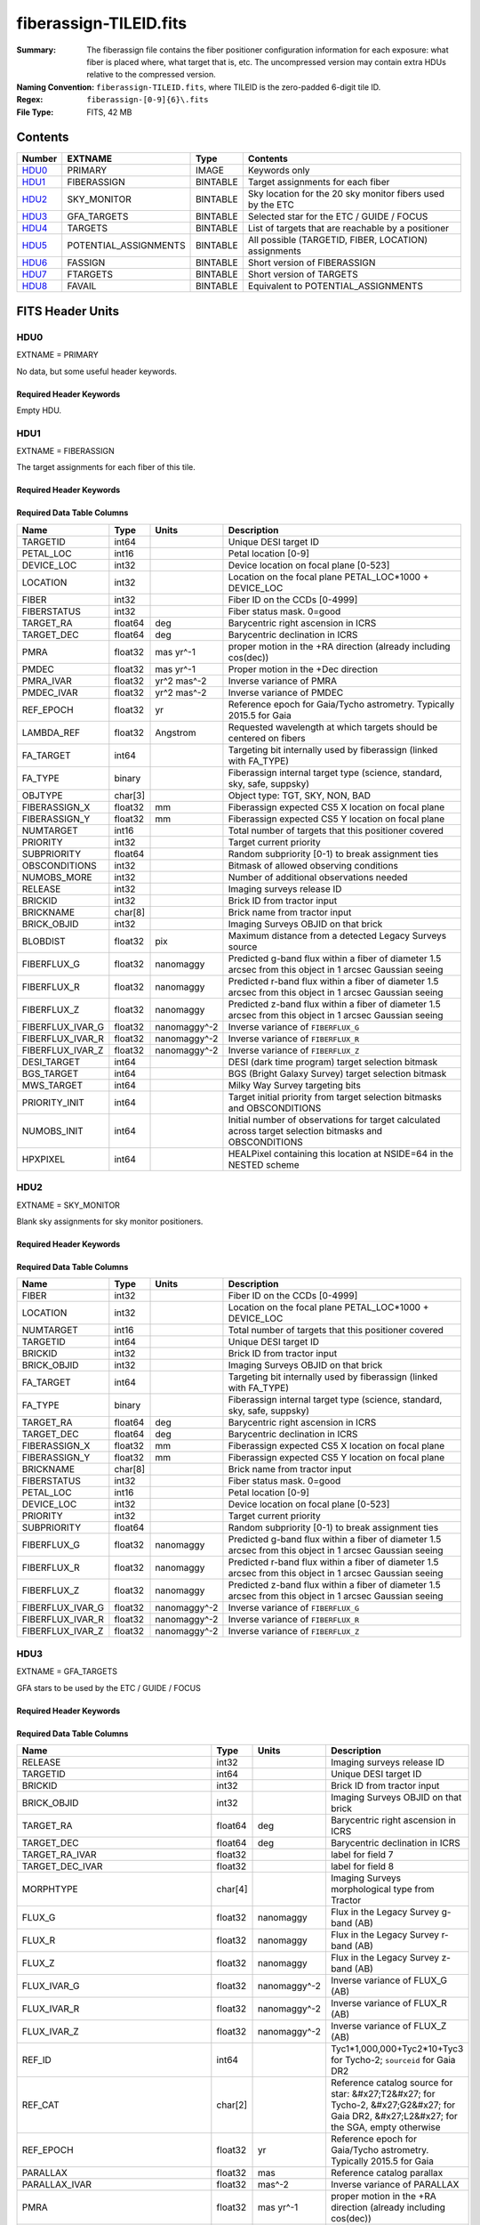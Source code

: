 =======================
fiberassign-TILEID.fits
=======================

:Summary: The fiberassign file contains the fiber positioner configuration information for
    each exposure: what fiber is placed where, what target that is, etc.
    The uncompressed version may contain extra HDUs relative to the compressed version.
:Naming Convention: ``fiberassign-TILEID.fits``, where TILEID is the zero-padded
    6-digit tile ID.
:Regex: ``fiberassign-[0-9]{6}\.fits``
:File Type: FITS, 42 MB

Contents
========

====== ===================== ======== ===================
Number EXTNAME               Type     Contents
====== ===================== ======== ===================
HDU0_  PRIMARY               IMAGE    Keywords only
HDU1_  FIBERASSIGN           BINTABLE Target assignments for each fiber
HDU2_  SKY_MONITOR           BINTABLE Sky location for the 20 sky monitor fibers used by the ETC
HDU3_  GFA_TARGETS           BINTABLE Selected star for the ETC / GUIDE / FOCUS
HDU4_  TARGETS               BINTABLE List of targets that are reachable by a positioner
HDU5_  POTENTIAL_ASSIGNMENTS BINTABLE All possible (TARGETID, FIBER, LOCATION) assignments
HDU6_  FASSIGN               BINTABLE Short version of FIBERASSIGN
HDU7_  FTARGETS              BINTABLE Short version of TARGETS
HDU8_  FAVAIL                BINTABLE Equivalent to POTENTIAL_ASSIGNMENTS
====== ===================== ======== ===================


FITS Header Units
=================

HDU0
----

EXTNAME = PRIMARY

No data, but some useful header keywords.

Required Header Keywords
~~~~~~~~~~~~~~~~~~~~~~~~

.. collapse:: Required Header Keywords Table

    .. rst-class:: keywords

    ======== ======================= ===== =======
    KEY      Example Value           Type  Comment
    ======== ======================= ===== =======
    FA_VER   1.2.1.dev2478           str   Fiberassign code version
    FIELDNUM 0                       int   Not used, always zero
    TILEDEC  28.12                   float [deg] Tile Declination
    FA_SURV  main                    str   Survey of origin of the targets
    TILEID   59096                   int   Tile ID
    FA_HA    0.0                     float [deg] Design Hour Angle
    FIELDROT 0.0                     float [deg] Field rotation
    REQRA    348.12                  float [deg] Tile Right Ascension
    REQDEC   28.12                   float [deg] Tile Declination
    FA_DATE  2022-07-01T00:00:00.000 str   [UTC] Plan field rotations for this date
    TILERA   348.12                  float [deg] Tile Right Ascension
    ======== ======================= ===== =======

Empty HDU.

HDU1
----

EXTNAME = FIBERASSIGN

The target assignments for each fiber of this tile.

Required Header Keywords
~~~~~~~~~~~~~~~~~~~~~~~~

.. collapse:: Required Header Keywords Table

    .. rst-class:: keywords

    ======== ======================= ===== =======================
    KEY      Example Value           Type  Comment
    ======== ======================= ===== =======================
    NAXIS1   204                     int   width of table in bytes
    NAXIS2   5000                    int   number of rows in table
    FA_VER   1.2.1.dev2478           str   Fiberassign code version
    FIELDNUM 0                       int   Not used, always zero
    TILEDEC  28.12                   float [deg] Tile Declination
    FA_SURV  main                    str   Survey of origin of the targets
    TILEID   59096                   int   Tile ID
    FA_HA    0.0                     float [deg] Design Hour Angle
    FIELDROT 0.0                     float [deg] Field rotation
    REQRA    348.12                  float [deg] Tile Right Ascension
    REQDEC   28.12                   float [deg] Tile Declination
    FA_DATE  2022-07-01T00:00:00.000 str   [UTC] Plan field rotations for this date
    TILERA   348.12                  float [deg] Tile Right Ascension
    ======== ======================= ===== =======================

Required Data Table Columns
~~~~~~~~~~~~~~~~~~~~~~~~~~~

.. rst-class:: columns

================ ======= ============ ========================================================================================================
Name             Type    Units        Description
================ ======= ============ ========================================================================================================
TARGETID         int64                Unique DESI target ID
PETAL_LOC        int16                Petal location [0-9]
DEVICE_LOC       int32                Device location on focal plane [0-523]
LOCATION         int32                Location on the focal plane PETAL_LOC*1000 + DEVICE_LOC
FIBER            int32                Fiber ID on the CCDs [0-4999]
FIBERSTATUS      int32                Fiber status mask. 0=good
TARGET_RA        float64 deg          Barycentric right ascension in ICRS
TARGET_DEC       float64 deg          Barycentric declination in ICRS
PMRA             float32 mas yr^-1    proper motion in the +RA direction (already including cos(dec))
PMDEC            float32 mas yr^-1    Proper motion in the +Dec direction
PMRA_IVAR        float32 yr^2 mas^-2  Inverse variance of PMRA
PMDEC_IVAR       float32 yr^2 mas^-2  Inverse variance of PMDEC
REF_EPOCH        float32 yr           Reference epoch for Gaia/Tycho astrometry. Typically 2015.5 for Gaia
LAMBDA_REF       float32 Angstrom     Requested wavelength at which targets should be centered on fibers
FA_TARGET        int64                Targeting bit internally used by fiberassign (linked with FA_TYPE)
FA_TYPE          binary               Fiberassign internal target type (science, standard, sky, safe, suppsky)
OBJTYPE          char[3]              Object type: TGT, SKY, NON, BAD
FIBERASSIGN_X    float32 mm           Fiberassign expected CS5 X location on focal plane
FIBERASSIGN_Y    float32 mm           Fiberassign expected CS5 Y location on focal plane
NUMTARGET        int16                Total number of targets that this positioner covered
PRIORITY         int32                Target current priority
SUBPRIORITY      float64              Random subpriority [0-1) to break assignment ties
OBSCONDITIONS    int32                Bitmask of allowed observing conditions
NUMOBS_MORE      int32                Number of additional observations needed
RELEASE          int32                Imaging surveys release ID
BRICKID          int32                Brick ID from tractor input
BRICKNAME        char[8]              Brick name from tractor input
BRICK_OBJID      int32                Imaging Surveys OBJID on that brick
BLOBDIST         float32 pix          Maximum distance from a detected Legacy Surveys source
FIBERFLUX_G      float32 nanomaggy    Predicted g-band flux within a fiber of diameter 1.5 arcsec from this object in 1 arcsec Gaussian seeing
FIBERFLUX_R      float32 nanomaggy    Predicted r-band flux within a fiber of diameter 1.5 arcsec from this object in 1 arcsec Gaussian seeing
FIBERFLUX_Z      float32 nanomaggy    Predicted z-band flux within a fiber of diameter 1.5 arcsec from this object in 1 arcsec Gaussian seeing
FIBERFLUX_IVAR_G float32 nanomaggy^-2 Inverse variance of ``FIBERFLUX_G``
FIBERFLUX_IVAR_R float32 nanomaggy^-2 Inverse variance of ``FIBERFLUX_R``
FIBERFLUX_IVAR_Z float32 nanomaggy^-2 Inverse variance of ``FIBERFLUX_Z``
DESI_TARGET      int64                DESI (dark time program) target selection bitmask
BGS_TARGET       int64                BGS (Bright Galaxy Survey) target selection bitmask
MWS_TARGET       int64                Milky Way Survey targeting bits
PRIORITY_INIT    int64                Target initial priority from target selection bitmasks and OBSCONDITIONS
NUMOBS_INIT      int64                Initial number of observations for target calculated across target selection bitmasks and OBSCONDITIONS
HPXPIXEL         int64                HEALPixel containing this location at NSIDE=64 in the NESTED scheme
================ ======= ============ ========================================================================================================

HDU2
----

EXTNAME = SKY_MONITOR

Blank sky assignments for sky monitor positioners.

Required Header Keywords
~~~~~~~~~~~~~~~~~~~~~~~~

.. collapse:: Required Header Keywords Table

    .. rst-class:: keywords

    ======== ======================= ===== =======================
    KEY      Example Value           Type  Comment
    ======== ======================= ===== =======================
    NAXIS1   113                     int   width of table in bytes
    NAXIS2   20                      int   number of rows in table
    FA_VER   1.2.1.dev2478           str   Fiberassign code version
    FIELDNUM 0                       int   Not used, always zero
    TILEDEC  28.12                   float [deg] Tile Declination
    FA_SURV  main                    str   Survey of origin of the targets
    TILEID   59096                   int   Tile ID
    FA_HA    0.0                     float [deg] Design Hour Angle
    FIELDROT 0.0                     float [deg] Field rotation
    REQRA    348.12                  float [deg] Tile Right Ascension
    REQDEC   28.12                   float [deg] Tile Declination
    FA_DATE  2022-07-01T00:00:00.000 str   [UTC] Plan field rotations for this date
    TILERA   348.12                  float [deg] Tile Right Ascension
    ======== ======================= ===== =======================

Required Data Table Columns
~~~~~~~~~~~~~~~~~~~~~~~~~~~

.. rst-class:: columns

================ ======= ============ ========================================================================================================
Name             Type    Units        Description
================ ======= ============ ========================================================================================================
FIBER            int32                Fiber ID on the CCDs [0-4999]
LOCATION         int32                Location on the focal plane PETAL_LOC*1000 + DEVICE_LOC
NUMTARGET        int16                Total number of targets that this positioner covered
TARGETID         int64                Unique DESI target ID
BRICKID          int32                Brick ID from tractor input
BRICK_OBJID      int32                Imaging Surveys OBJID on that brick
FA_TARGET        int64                Targeting bit internally used by fiberassign (linked with FA_TYPE)
FA_TYPE          binary               Fiberassign internal target type (science, standard, sky, safe, suppsky)
TARGET_RA        float64 deg          Barycentric right ascension in ICRS
TARGET_DEC       float64 deg          Barycentric declination in ICRS
FIBERASSIGN_X    float32 mm           Fiberassign expected CS5 X location on focal plane
FIBERASSIGN_Y    float32 mm           Fiberassign expected CS5 Y location on focal plane
BRICKNAME        char[8]              Brick name from tractor input
FIBERSTATUS      int32                Fiber status mask. 0=good
PETAL_LOC        int16                Petal location [0-9]
DEVICE_LOC       int32                Device location on focal plane [0-523]
PRIORITY         int32                Target current priority
SUBPRIORITY      float64              Random subpriority [0-1) to break assignment ties
FIBERFLUX_G      float32 nanomaggy    Predicted g-band flux within a fiber of diameter 1.5 arcsec from this object in 1 arcsec Gaussian seeing
FIBERFLUX_R      float32 nanomaggy    Predicted r-band flux within a fiber of diameter 1.5 arcsec from this object in 1 arcsec Gaussian seeing
FIBERFLUX_Z      float32 nanomaggy    Predicted z-band flux within a fiber of diameter 1.5 arcsec from this object in 1 arcsec Gaussian seeing
FIBERFLUX_IVAR_G float32 nanomaggy^-2 Inverse variance of ``FIBERFLUX_G``
FIBERFLUX_IVAR_R float32 nanomaggy^-2 Inverse variance of ``FIBERFLUX_R``
FIBERFLUX_IVAR_Z float32 nanomaggy^-2 Inverse variance of ``FIBERFLUX_Z``
================ ======= ============ ========================================================================================================

HDU3
----

EXTNAME = GFA_TARGETS

GFA stars to be used by the ETC / GUIDE / FOCUS

Required Header Keywords
~~~~~~~~~~~~~~~~~~~~~~~~

.. collapse:: Required Header Keywords Table

    .. rst-class:: keywords

    ======== ======================= ===== =======================
    KEY      Example Value           Type  Comment
    ======== ======================= ===== =======================
    NAXIS1   166                     int   width of table in bytes
    NAXIS2   1873                    int   number of rows in table
    FA_VER   1.2.1.dev2478           str   Fiberassign code version
    FIELDNUM 0                       int   Not used, always zero
    TILEDEC  28.12                   float [deg] Tile Declination
    FA_SURV  main                    str   Survey of origin of the targets
    TILEID   59096                   int   Tile ID
    FA_HA    0.0                     float [deg] Design Hour Angle
    FIELDROT 0.0                     float [deg] Field rotation
    REQRA    348.12                  float [deg] Tile Right Ascension
    REQDEC   28.12                   float [deg] Tile Declination
    FA_DATE  2022-07-01T00:00:00.000 str   [UTC] Plan field rotations for this date
    TILERA   348.12                  float [deg] Tile Right Ascension
    ======== ======================= ===== =======================

Required Data Table Columns
~~~~~~~~~~~~~~~~~~~~~~~~~~~

.. rst-class:: columns

================================= ======= ============ =======================================================================================================================================
Name                              Type    Units        Description
================================= ======= ============ =======================================================================================================================================
RELEASE                           int32                Imaging surveys release ID
TARGETID                          int64                Unique DESI target ID
BRICKID                           int32                Brick ID from tractor input
BRICK_OBJID                       int32                Imaging Surveys OBJID on that brick
TARGET_RA                         float64 deg          Barycentric right ascension in ICRS
TARGET_DEC                        float64 deg          Barycentric declination in ICRS
TARGET_RA_IVAR                    float32              label for field   7
TARGET_DEC_IVAR                   float32              label for field   8
MORPHTYPE                         char[4]              Imaging Surveys morphological type from Tractor
FLUX_G                            float32 nanomaggy    Flux in the Legacy Survey g-band (AB)
FLUX_R                            float32 nanomaggy    Flux in the Legacy Survey r-band (AB)
FLUX_Z                            float32 nanomaggy    Flux in the Legacy Survey z-band (AB)
FLUX_IVAR_G                       float32 nanomaggy^-2 Inverse variance of FLUX_G (AB)
FLUX_IVAR_R                       float32 nanomaggy^-2 Inverse variance of FLUX_R (AB)
FLUX_IVAR_Z                       float32 nanomaggy^-2 Inverse variance of FLUX_Z (AB)
REF_ID                            int64                Tyc1*1,000,000+Tyc2*10+Tyc3 for Tycho-2; ``sourceid`` for Gaia DR2
REF_CAT                           char[2]              Reference catalog source for star: &#x27;T2&#x27; for Tycho-2, &#x27;G2&#x27; for Gaia DR2, &#x27;L2&#x27; for the SGA, empty otherwise
REF_EPOCH                         float32 yr           Reference epoch for Gaia/Tycho astrometry. Typically 2015.5 for Gaia
PARALLAX                          float32 mas          Reference catalog parallax
PARALLAX_IVAR                     float32 mas^-2       Inverse variance of PARALLAX
PMRA                              float32 mas yr^-1    proper motion in the +RA direction (already including cos(dec))
PMDEC                             float32 mas yr^-1    Proper motion in the +Dec direction
PMRA_IVAR                         float32 yr^2 mas^-2  Inverse variance of PMRA
PMDEC_IVAR                        float32 yr^2 mas^-2  Inverse variance of PMDEC
GAIA_PHOT_G_MEAN_MAG              float32 mag          Gaia G band magnitude
GAIA_PHOT_G_MEAN_FLUX_OVER_ERROR  float32              Gaia G band signal-to-noise
GAIA_PHOT_BP_MEAN_MAG             float32 mag          Gaia BP band magnitude
GAIA_PHOT_BP_MEAN_FLUX_OVER_ERROR float32              Gaia BP band signal-to-noise
GAIA_PHOT_RP_MEAN_MAG             float32 mag          Gaia RP band magnitude
GAIA_PHOT_RP_MEAN_FLUX_OVER_ERROR float32              Gaia RP band signal-to-noise
GAIA_ASTROMETRIC_EXCESS_NOISE     float32              Gaia astrometric excess noise
URAT_ID                           int64                ID in the URAT catalog for sources where URAT supplemented missing Gaia astrometric information
URAT_SEP                          float32 arcsec       Separation between URAT and Gaia sources where URAT supplemented missing Gaia astrometric information
HPXPIXEL                          int64                HEALPixel containing this location at NSIDE=64 in the NESTED scheme
GFA_LOC                           int16                label for field  35
ETC_FLAG                          int16                label for field  36
GUIDE_FLAG                        int16                label for field  37
FOCUS_FLAG                        int16                label for field  38
================================= ======= ============ =======================================================================================================================================

HDU4
----

EXTNAME = TARGETS

Unique list of targets reachable by a positioner.

Required Header Keywords
~~~~~~~~~~~~~~~~~~~~~~~~

.. collapse:: Required Header Keywords Table

    .. rst-class:: keywords

    ======== ======================= ===== =======================
    KEY      Example Value           Type  Comment
    ======== ======================= ===== =======================
    NAXIS1   204                     int   width of table in bytes
    NAXIS2   145163                  int   number of rows in table
    FA_VER   1.2.1.dev2478           str   Fiberassign code version
    FIELDNUM 0                       int   Not used, always zero
    TILEDEC  28.12                   float [deg] Tile Declination
    FA_SURV  main                    str   Survey of origin of the targets
    TILEID   59096                   int   Tile ID
    FA_HA    0.0                     float [deg] Design Hour Angle
    FIELDROT 0.0                     float [deg] Field rotation
    REQRA    348.12                  float [deg] Tile Right Ascension
    REQDEC   28.12                   float [deg] Tile Declination
    FA_DATE  2022-07-01T00:00:00.000 str   [UTC] Plan field rotations for this date
    TILERA   348.12                  float [deg] Tile Right Ascension
    ======== ======================= ===== =======================

Required Data Table Columns
~~~~~~~~~~~~~~~~~~~~~~~~~~~

.. rst-class:: columns

============= ======= ============ =======================================================================================================
Name          Type    Units        Description
============= ======= ============ =======================================================================================================
TARGETID      int64                Unique DESI target ID
PETAL_LOC     int16                Petal location [0-9]
DEVICE_LOC    int32                Device location on focal plane [0-523]
LOCATION      int32                Location on the focal plane PETAL_LOC*1000 + DEVICE_LOC
FIBER         int32                Fiber ID on the CCDs [0-4999]
FIBERSTATUS   int32                Fiber status mask. 0=good
RA            float64 deg          Barycentric Right Ascension in ICRS
DEC           float64 deg          Barycentric declination in ICRS
PMRA          float32 mas yr^-1    proper motion in the +RA direction (already including cos(dec))
PMDEC         float32 mas yr^-1    Proper motion in the +Dec direction
PMRA_IVAR     float32 yr^2 mas^-2  Inverse variance of PMRA
PMDEC_IVAR    float32 yr^2 mas^-2  Inverse variance of PMDEC
REF_EPOCH     float32 yr           Reference epoch for Gaia/Tycho astrometry. Typically 2015.5 for Gaia
LAMBDA_REF    float32 Angstrom     Requested wavelength at which targets should be centered on fibers
FA_TARGET     int64                Targeting bit internally used by fiberassign (linked with FA_TYPE)
FA_TYPE       binary               Fiberassign internal target type (science, standard, sky, safe, suppsky)
OBJTYPE       char[3]              Object type: TGT, SKY, NON, BAD
FIBERASSIGN_X float32 mm           Fiberassign expected CS5 X location on focal plane
FIBERASSIGN_Y float32 mm           Fiberassign expected CS5 Y location on focal plane
NUMTARGET     int16                Total number of targets that this positioner covered
PRIORITY      int32                Target current priority
SUBPRIORITY   float64              Random subpriority [0-1) to break assignment ties
OBSCONDITIONS int32                Bitmask of allowed observing conditions
NUMOBS_MORE   int32                Number of additional observations needed
RELEASE       int32                Imaging surveys release ID
BRICKID       int32                Brick ID from tractor input
BRICKNAME     char[8]              Brick name from tractor input
BRICK_OBJID   int32                Imaging Surveys OBJID on that brick
BLOBDIST      float32 pix          Maximum distance from a detected Legacy Surveys source
APFLUX_G      float32 nanomaggy    Total flux in nanomaggies extracted in a 0.75 arcsec radius in the g band at this location
APFLUX_R      float32 nanomaggy    Total flux in nanomaggies extracted in a 0.75 arcsec radius in the r band at this location
APFLUX_Z      float32 nanomaggy    Total flux in nanomaggies extracted in a 0.75 arcsec radius in the z band at this location
APFLUX_IVAR_G float32 nanomaggy^-2 Inverse variance of APFLUX_G
APFLUX_IVAR_R float32 nanomaggy^-2 Inverse variance of APFLUX_R
APFLUX_IVAR_Z float32 nanomaggy^-2 Inverse variance of APFLUX_Z
DESI_TARGET   int64                DESI (dark time program) target selection bitmask
BGS_TARGET    int64                BGS (Bright Galaxy Survey) target selection bitmask
MWS_TARGET    int64                Milky Way Survey targeting bits
PRIORITY_INIT int64                Target initial priority from target selection bitmasks and OBSCONDITIONS
NUMOBS_INIT   int64                Initial number of observations for target calculated across target selection bitmasks and OBSCONDITIONS
HPXPIXEL      int64                HEALPixel containing this location at NSIDE=64 in the NESTED scheme
============= ======= ============ =======================================================================================================

HDU5
----

EXTNAME = POTENTIAL_ASSIGNMENTS

A list of targets that could have been assigned to each fiber.

Required Header Keywords
~~~~~~~~~~~~~~~~~~~~~~~~

.. collapse:: Required Header Keywords Table

    .. rst-class:: keywords

    ======== ======================= ===== =======================
    KEY      Example Value           Type  Comment
    ======== ======================= ===== =======================
    NAXIS1   16                      int   width of table in bytes
    NAXIS2   163503                  int   number of rows in table
    FA_VER   1.2.1.dev2478           str   Fiberassign code version
    FIELDNUM 0                       int   Not used, always zero
    TILEDEC  28.12                   float [deg] Tile Declination
    FA_SURV  main                    str   Survey of origin of the targets
    TILEID   59096                   int   Tile ID
    FA_HA    0.0                     float [deg] Design Hour Angle
    FIELDROT 0.0                     float [deg] Field rotation
    REQRA    348.12                  float [deg] Tile Right Ascension
    REQDEC   28.12                   float [deg] Tile Declination
    FA_DATE  2022-07-01T00:00:00.000 str   [UTC] Plan field rotations for this date
    TILERA   348.12                  float [deg] Tile Right Ascension
    ======== ======================= ===== =======================

Required Data Table Columns
~~~~~~~~~~~~~~~~~~~~~~~~~~~

.. rst-class:: columns

======== ===== ===== =======================================================
Name     Type  Units Description
======== ===== ===== =======================================================
TARGETID int64       Unique DESI target ID
FIBER    int32       Fiber ID on the CCDs [0-4999]
LOCATION int32       Location on the focal plane PETAL_LOC*1000 + DEVICE_LOC
======== ===== ===== =======================================================

HDU6
----

EXTNAME = FASSIGN

Short version of FIBERASSIGN.

Required Header Keywords
~~~~~~~~~~~~~~~~~~~~~~~~

.. collapse:: Required Header Keywords Table

    .. rst-class:: keywords

    ======== ======================= ===== =======================
    KEY      Example Value           Type  Comment
    ======== ======================= ===== =======================
    NAXIS1   66                      int   width of table in bytes
    NAXIS2   5020                    int   number of rows in table
    FA_VER   1.2.1.dev2478           str   Fiberassign code version
    FIELDNUM 0                       int   Not used, always zero
    TILEDEC  28.12                   float [deg] Tile Declination
    FA_SURV  main                    str   Survey of origin of the targets
    TILEID   59096                   int   Tile ID
    FA_HA    0.0                     float [deg] Design Hour Angle
    FIELDROT 0.0                     float [deg] Field rotation
    REQRA    348.12                  float [deg] Tile Right Ascension
    REQDEC   28.12                   float [deg] Tile Declination
    FA_DATE  2022-07-01T00:00:00.000 str   [UTC] Plan field rotations for this date
    TILERA   348.12                  float [deg] Tile Right Ascension
    ======== ======================= ===== =======================

Required Data Table Columns
~~~~~~~~~~~~~~~~~~~~~~~~~~~

.. rst-class:: columns

============= ======= ======== ========================================================================
Name          Type    Units    Description
============= ======= ======== ========================================================================
FIBER         int32            Fiber ID on the CCDs [0-4999]
TARGETID      int64            Unique DESI target ID
LOCATION      int32            Location on the focal plane PETAL_LOC*1000 + DEVICE_LOC
FIBERSTATUS   int32            Fiber status mask. 0=good
LAMBDA_REF    float32 Angstrom Requested wavelength at which targets should be centered on fibers
PETAL_LOC     int16            Petal location [0-9]
DEVICE_LOC    int32            Device location on focal plane [0-523]
DEVICE_TYPE   char[3]          Device type
TARGET_RA     float64 deg      Barycentric right ascension in ICRS
TARGET_DEC    float64 deg      Barycentric declination in ICRS
FA_TARGET     int64            Targeting bit internally used by fiberassign (linked with FA_TYPE)
FA_TYPE       binary           Fiberassign internal target type (science, standard, sky, safe, suppsky)
FIBERASSIGN_X float32 mm       Fiberassign expected CS5 X location on focal plane
FIBERASSIGN_Y float32 mm       Fiberassign expected CS5 Y location on focal plane
============= ======= ======== ========================================================================

HDU7
----

EXTNAME = FTARGETS

Short version of TARGETS.

Required Header Keywords
~~~~~~~~~~~~~~~~~~~~~~~~

.. collapse:: Required Header Keywords Table

    .. rst-class:: keywords

    ======== ======================= ===== =======================
    KEY      Example Value           Type  Comment
    ======== ======================= ===== =======================
    NAXIS1   53                      int   width of table in bytes
    NAXIS2   145163                  int   number of rows in table
    FA_VER   1.2.1.dev2478           str   Fiberassign code version
    FIELDNUM 0                       int   Not used, always zero
    TILEDEC  28.12                   float [deg] Tile Declination
    FA_SURV  main                    str   Survey of origin of the targets
    TILEID   59096                   int   Tile ID
    FA_HA    0.0                     float [deg] Design Hour Angle
    FIELDROT 0.0                     float [deg] Field rotation
    REQRA    348.12                  float [deg] Tile Right Ascension
    REQDEC   28.12                   float [deg] Tile Declination
    FA_DATE  2022-07-01T00:00:00.000 str   [UTC] Plan field rotations for this date
    TILERA   348.12                  float [deg] Tile Right Ascension
    ======== ======================= ===== =======================

Required Data Table Columns
~~~~~~~~~~~~~~~~~~~~~~~~~~~

.. rst-class:: columns

============= ======= ===== ========================================================================
Name          Type    Units Description
============= ======= ===== ========================================================================
TARGETID      int64         Unique DESI target ID
TARGET_RA     float64 deg   Barycentric right ascension in ICRS
TARGET_DEC    float64 deg   Barycentric declination in ICRS
FA_TARGET     int64         Targeting bit internally used by fiberassign (linked with FA_TYPE)
FA_TYPE       binary        Fiberassign internal target type (science, standard, sky, safe, suppsky)
PRIORITY      int32         Target current priority
SUBPRIORITY   float64       Random subpriority [0-1) to break assignment ties
OBSCONDITIONS int32         Bitmask of allowed observing conditions
NUMOBS_MORE   int32         Number of additional observations needed
============= ======= ===== ========================================================================

HDU8
----

EXTNAME = FAVAIL

Equivalent to POTENTIAL_ASSIGNMENTS.

Required Header Keywords
~~~~~~~~~~~~~~~~~~~~~~~~

.. collapse:: Required Header Keywords Table

    .. rst-class:: keywords

    ======== ======================= ===== =======================
    KEY      Example Value           Type  Comment
    ======== ======================= ===== =======================
    NAXIS1   16                      int   width of table in bytes
    NAXIS2   163503                  int   number of rows in table
    FA_VER   1.2.1.dev2478           str   Fiberassign code version
    FIELDNUM 0                       int   Not used, always zero
    TILEDEC  28.12                   float [deg] Tile Declination
    FA_SURV  main                    str   Survey of origin of the targets
    TILEID   59096                   int   Tile ID
    FA_HA    0.0                     float [deg] Design Hour Angle
    FIELDROT 0.0                     float [deg] Field rotation
    REQRA    348.12                  float [deg] Tile Right Ascension
    REQDEC   28.12                   float [deg] Tile Declination
    FA_DATE  2022-07-01T00:00:00.000 str   [UTC] Plan field rotations for this date
    TILERA   348.12                  float [deg] Tile Right Ascension
    ======== ======================= ===== =======================

Required Data Table Columns
~~~~~~~~~~~~~~~~~~~~~~~~~~~

.. rst-class:: columns

======== ===== ===== =======================================================
Name     Type  Units Description
======== ===== ===== =======================================================
LOCATION int32       Location on the focal plane PETAL_LOC*1000 + DEVICE_LOC
FIBER    int32       Fiber ID on the CCDs [0-4999]
TARGETID int64       Unique DESI target ID
======== ===== ===== =======================================================
